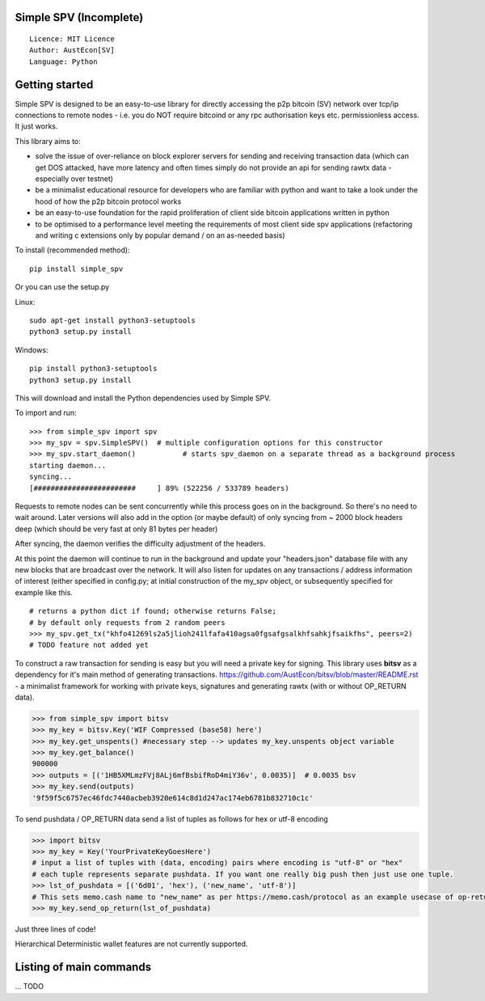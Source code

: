 Simple SPV (Incomplete)
=======================

::

  Licence: MIT Licence
  Author: AustEcon[SV]
  Language: Python

.. image:: https://img.shields.io/badge/pypi-v0.1-orange.svg
    :target: https://pypi.org/

.. image:: https://img.shields.io/badge/bitcoin-SV-brightgreen.svg
    :target: https://pypi.org/

.. image:: https://img.shields.io/badge/python-%203.7-blue.svg
    :target: https://www.python.org/downloads/


Getting started
===============

Simple SPV is designed to be an easy-to-use library for directly accessing the p2p bitcoin (SV) network
over tcp/ip connections to remote nodes - i.e. you do NOT require bitcoind or any rpc authorisation keys etc.
permissionless access. It just works.

This library aims to:

- solve the issue of over-reliance on block explorer servers for sending and receiving transaction data (which can get DOS attacked, have more latency and often times simply do not provide an api for sending rawtx data - especially over testnet)
- be a minimalist educational resource for developers who are familiar with python and want to take a look under the hood of how the p2p bitcoin protocol works
- be an easy-to-use foundation for the rapid proliferation of client side bitcoin applications written in python
- to be optimised to a performance level meeting the requirements of most client side spv applications (refactoring and writing c extensions only by popular demand / on an as-needed basis)

To install (recommended method)::

    pip install simple_spv

Or you can use the setup.py

Linux::

    sudo apt-get install python3-setuptools
    python3 setup.py install

Windows::

    pip install python3-setuptools
    python3 setup.py install

This will download and install the Python dependencies used by
Simple SPV.

To import and run::

    >>> from simple_spv import spv
    >>> my_spv = spv.SimpleSPV()  # multiple configuration options for this constructor
    >>> my_spv.start_daemon()           # starts spv_daemon on a separate thread as a background process
    starting daemon...
    syncing...
    [########################     ] 89% (522256 / 533789 headers)

Requests to remote nodes can be sent concurrently while this process goes on in the background. So there's no need to wait around. Later versions will also add in the option (or maybe default) of only syncing from ~ 2000 block headers deep (which should be very fast at only 81 bytes per header)

After syncing, the daemon verifies the difficulty adjustment of the headers.

At this point the daemon will continue to run in the background and update your "headers.json"
database file with any new blocks that are broadcast over the network. It will also listen
for updates on any transactions / address information of interest (either specified in config.py; at
initial construction of the my_spv object, or subsequently specified for example like this. ::

    # returns a python dict if found; otherwise returns False;
    # by default only requests from 2 random peers
    >>> my_spv.get_tx("khfo41269ls2a5jlioh241lfafa410agsa0fgsafgsalkhfsahkjfsaikfhs", peers=2)
    # TODO feature not added yet

To construct a raw transaction for sending is easy but you will need a private key for signing.
This library uses **bitsv** as a dependency for it's main method of generating transactions.
https://github.com/AustEcon/bitsv/blob/master/README.rst - a minimalist framework for working
with private keys, signatures and generating rawtx (with or without OP_RETURN data).

.. code-block:: python

    >>> from simple_spv import bitsv
    >>> my_key = bitsv.Key('WIF Compressed (base58) here')
    >>> my_key.get_unspents() #necessary step --> updates my_key.unspents object variable
    >>> my_key.get_balance()
    900000
    >>> outputs = [('1HB5XMLmzFVj8ALj6mfBsbifRoD4miY36v', 0.0035)]  # 0.0035 bsv
    >>> my_key.send(outputs)
    '9f59f5c6757ec46fdc7440acbeb3920e614c8d1d247ac174eb6781b832710c1c'

To send pushdata / OP_RETURN data send a list of tuples as follows for hex or utf-8 encoding

.. code-block:: python

    >>> import bitsv
    >>> my_key = Key('YourPrivateKeyGoesHere')
    # input a list of tuples with (data, encoding) pairs where encoding is "utf-8" or "hex"
    # each tuple represents separate pushdata. If you want one really big push then just use one tuple.
    >>> lst_of_pushdata = [('6d01', 'hex'), ('new_name', 'utf-8')]
    # This sets memo.cash name to "new_name" as per https://memo.cash/protocol as an example usecase of op-return metadata
    >>> my_key.send_op_return(lst_of_pushdata)

Just three lines of code!

Hierarchical Deterministic wallet features are not currently supported.

Listing of main commands
========================
... TODO


